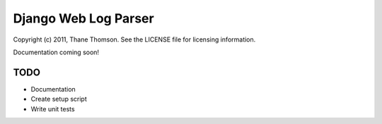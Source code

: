 Django Web Log Parser
=====================

Copyright (c) 2011, Thane Thomson. See the LICENSE file for licensing information.

Documentation coming soon!

TODO
----
* Documentation
* Create setup script
* Write unit tests


